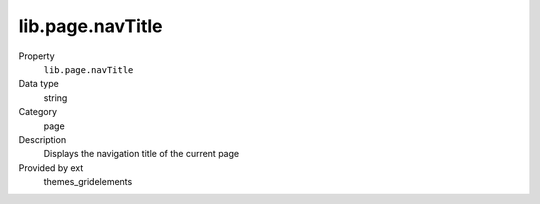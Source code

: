 lib.page.navTitle
-----------------

.. ..................................
.. container:: table-row dl-horizontal panel panel-default setup themes_gridelements cat_page

	Property
		``lib.page.navTitle``

	Data type
		string

	Category
		page

	Description
		Displays the navigation title of the current page

	Provided by ext
		themes_gridelements